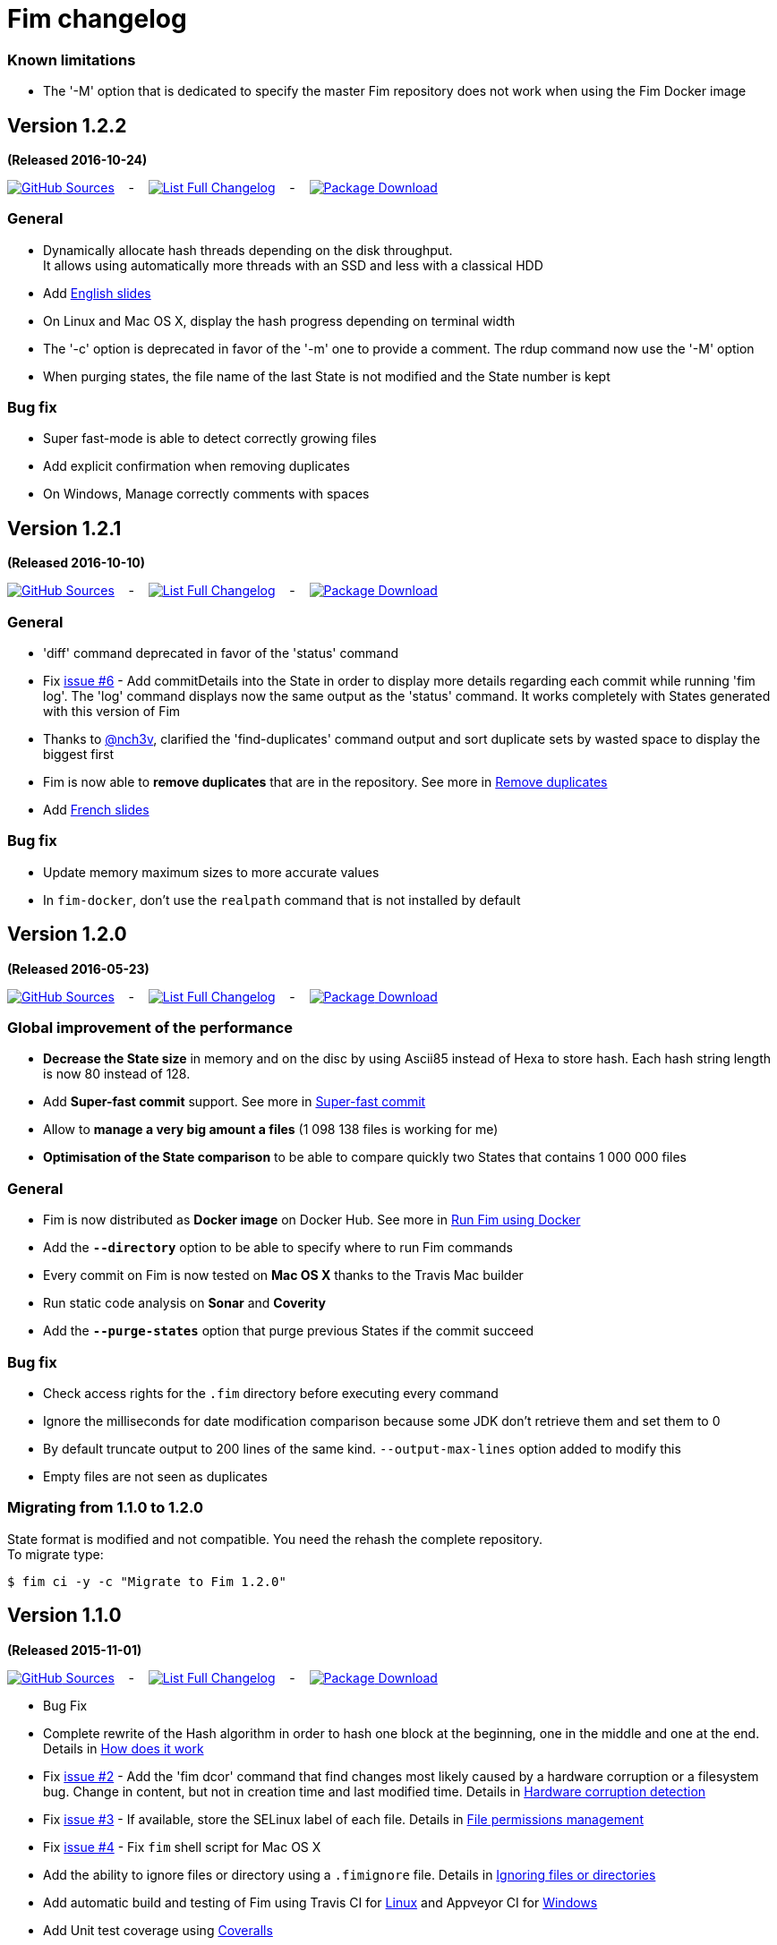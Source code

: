 = Fim changelog

=== Known limitations

* The '-M' option that is dedicated to specify the master Fim repository does not work when using the Fim Docker image

== Version 1.2.2
*(Released 2016-10-24)*

https://github.com/evrignaud/fim/tree/1.2.2[image:icons/octocat.png[GitHub] Sources]
&nbsp;&nbsp; - &nbsp;&nbsp;
https://github.com/evrignaud/fim/compare/1.2.1%2E%2E%2E1.2.2[image:icons/list.png[List] Full Changelog]
&nbsp;&nbsp; - &nbsp;&nbsp;
https://github.com/evrignaud/fim/releases/tag/1.2.2[image:icons/package.png[Package] Download]

=== General
* Dynamically allocate hash threads depending on the disk throughput. +
It allows using automatically more threads with an SSD and less with a classical HDD
* Add http://evrignaud.github.io/fim/slides/en.html[English slides]
* On Linux and Mac OS X, display the hash progress depending on terminal width
* The '-c' option is deprecated in favor of the '-m' one to provide a comment. The rdup command now use the '-M' option
* When purging states, the file name of the last State is not modified and the State number is kept

=== Bug fix
* Super fast-mode is able to detect correctly growing files
* Add explicit confirmation when removing duplicates
* On Windows, Manage correctly comments with spaces

== Version 1.2.1
*(Released 2016-10-10)*

https://github.com/evrignaud/fim/tree/1.2.1[image:icons/octocat.png[GitHub] Sources]
&nbsp;&nbsp; - &nbsp;&nbsp;
https://github.com/evrignaud/fim/compare/1.2.0%2E%2E%2E1.2.1[image:icons/list.png[List] Full Changelog]
&nbsp;&nbsp; - &nbsp;&nbsp;
https://github.com/evrignaud/fim/releases/tag/1.2.1[image:icons/package.png[Package] Download]

=== General
* 'diff' command deprecated in favor of the 'status' command
* Fix https://github.com/evrignaud/fim/issues/6[issue #6] - Add commitDetails into the State in order to display more details regarding each commit while running 'fim log'.
The 'log' command displays now the same output as the 'status' command. It works completely with States generated with this version of Fim
* Thanks to https://twitter.com/nch3v[@nch3v], clarified the 'find-duplicates' command output and sort duplicate sets by wasted space to display the biggest first
* Fim is now able to *remove duplicates* that are in the repository. See more in <<dealing-with-duplicates.adoc#_remove_duplicates,Remove duplicates>>
* Add http://evrignaud.github.io/fim/slides/fr.html[French slides]

=== Bug fix
* Update memory maximum sizes to more accurate values
* In `fim-docker`, don't use the `realpath` command that is not installed by default

== Version 1.2.0
*(Released 2016-05-23)*

https://github.com/evrignaud/fim/tree/1.2.0[image:icons/octocat.png[GitHub] Sources]
&nbsp;&nbsp; - &nbsp;&nbsp;
https://github.com/evrignaud/fim/compare/1.1.0%2E%2E%2E1.2.0[image:icons/list.png[List] Full Changelog]
&nbsp;&nbsp; - &nbsp;&nbsp;
https://github.com/evrignaud/fim/releases/tag/1.2.0[image:icons/package.png[Package] Download]

=== Global improvement of the performance
* **Decrease the State size** in memory and on the disc by using Ascii85 instead of Hexa to store hash. Each hash string length is now 80 instead of 128.
* Add **Super-fast commit** support. See more in <<index.adoc#_super_fast_commit,Super-fast commit>>
* Allow to **manage a very big amount a files** (1 098 138 files is working for me)
* **Optimisation of the State comparison** to be able to compare quickly two States that contains 1 000 000 files

=== General
* Fim is now distributed as **Docker image** on Docker Hub. See more in <<how-can-you-use-fim.adoc#_run_fim_using_docker,Run Fim using Docker>>
* Add the **`--directory`** option to be able to specify where to run Fim commands
* Every commit on Fim is now tested on **Mac OS X** thanks to the Travis Mac builder
* Run static code analysis on **Sonar** and **Coverity**
* Add the **`--purge-states`** option that purge previous States if the commit succeed

=== Bug fix
* Check access rights for the `.fim` directory before executing every command
* Ignore the milliseconds for date modification comparison because some JDK don't retrieve them and set them to 0
* By default truncate output to 200 lines of the same kind. `--output-max-lines` option added to modify this
* Empty files are not seen as duplicates

=== Migrating from 1.1.0 to 1.2.0

State format is modified and not compatible. You need the rehash the complete repository. +
To migrate type:

[source, bash]
----
$ fim ci -y -c "Migrate to Fim 1.2.0"
----

== Version 1.1.0
*(Released 2015-11-01)*

https://github.com/evrignaud/fim/tree/1.1.0[image:icons/octocat.png[GitHub] Sources]
&nbsp;&nbsp; - &nbsp;&nbsp;
https://github.com/evrignaud/fim/compare/1.0.2%2E%2E%2E1.1.0[image:icons/list.png[List] Full Changelog]
&nbsp;&nbsp; - &nbsp;&nbsp;
https://github.com/evrignaud/fim/releases/tag/1.1.0[image:icons/package.png[Package] Download]

* Bug Fix
* Complete rewrite of the Hash algorithm in order to hash one block at the beginning, one in the middle and one at the end.
Details in <<how-does-it-work.adoc#_how_does_it_work,How does it work>>
* Fix https://github.com/evrignaud/fim/issues/2[issue #2] - Add the 'fim dcor' command that find changes most likely caused by a hardware corruption or a filesystem bug.
Change in content, but not in creation time and last modified time.
Details in <<hardware-corruption-detection.adoc#_hardware_corruption_detection,Hardware corruption detection>>
* Fix https://github.com/evrignaud/fim/issues/3[issue #3] - If available, store the SELinux label of each file.
Details in <<file-permissions-management.adoc#_file_permissions_management,File permissions management>>
* Fix https://github.com/evrignaud/fim/issues/4[issue #4] - Fix `fim` shell script for Mac OS X
* Add the ability to ignore files or directory using a `.fimignore` file.
Details in <<faq.adoc#_ignoring_files_or_directories,Ignoring files or directories>>
* Add automatic build and testing of Fim using Travis CI for https://goo.gl/QfQTE8[Linux] and Appveyor CI for https://goo.gl/foWAWQ[Windows]
* Add Unit test coverage using https://goo.gl/hJGXqj[Coveralls]
* Moved the documentation to AsciiDoc using the http://asciidoctor.org/docs/asciidoctor-maven-plugin/[asciidoctor-maven-plugin]

== Version 1.0.2
*(Released 2015-09-04)*

https://github.com/evrignaud/fim/tree/1.0.2[image:icons/octocat.png[GitHub] Sources]
&nbsp;&nbsp; - &nbsp;&nbsp;
https://github.com/evrignaud/fim/compare/1.0.1%2E%2E%2E1.0.2[image:icons/list.png[List] Full Changelog]
&nbsp;&nbsp; - &nbsp;&nbsp;
https://github.com/evrignaud/fim/releases/tag/1.0.2[image:icons/package.png[Package] Download]

* Fix https://github.com/evrignaud/fim/issues/1[issue #1]:
  Hash the second 4 KB / 1 MB block to ensure that the headers don't increase the collision probability when doing a rapid check.
* Clarified the documentation


== Version 1.0.1
*(Released 2015-08-26)*

https://github.com/evrignaud/fim/tree/1.0.1[image:icons/octocat.png[GitHub] Sources]
&nbsp;&nbsp; - &nbsp;&nbsp;
https://github.com/evrignaud/fim/compare/1.0.0%2E%2E%2E1.0.1[image:icons/list.png[List] Full Changelog]
&nbsp;&nbsp; - &nbsp;&nbsp;
https://github.com/evrignaud/fim/releases/tag/1.0.1[image:icons/package.png[Package] Download]

* Bug Fix
* Update the State format in order to improve Fim commands. It allows for example to display more details in the `log` command
* Add the ability to run Fim from a sub-directory
* Add Global hash mode to be able to change the default Fim behavior


== Version 1.0.0
*(Released 2015-07-29)*

https://github.com/evrignaud/fim/tree/1.0.0[image:icons/octocat.png[GitHub] Sources]
&nbsp;&nbsp; - &nbsp;&nbsp;
https://github.com/evrignaud/fim/compare/Initial_commit%2E%2E%2E1.0.0[image:icons/list.png[List] Full Changelog]
&nbsp;&nbsp; - &nbsp;&nbsp;
https://github.com/evrignaud/fim/releases/tag/1.0.0[image:icons/package.png[Package] Download]

* *First release of Fim*
* Setup all the basis to allow adding more and more stuff around the States
* Provides mainly `init`, `commit` and `diff` commands
